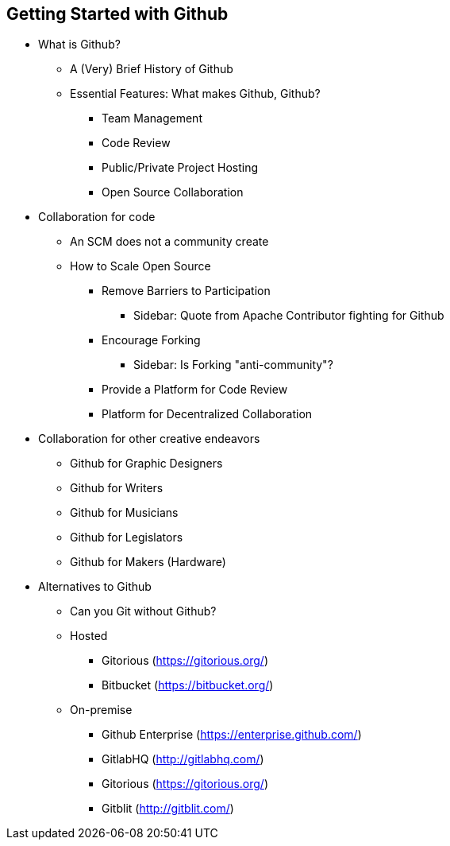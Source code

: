[[started-github]]
== Getting Started with Github

* What is Github?

  ** A (Very) Brief History of Github

  ** Essential Features: What makes Github, Github?

    *** Team Management

    *** Code Review

    *** Public/Private Project Hosting

    *** Open Source Collaboration

* Collaboration for code

  ** An SCM does not a community create

  ** How to Scale Open Source

    *** Remove Barriers to Participation

      **** Sidebar: Quote from Apache Contributor fighting for Github

    *** Encourage Forking

      **** Sidebar: Is Forking "anti-community"?

    *** Provide a Platform for Code Review

    *** Platform for Decentralized Collaboration

* Collaboration for other creative endeavors

  ** Github for Graphic Designers

  ** Github for Writers

  ** Github for Musicians

  ** Github for Legislators

  ** Github for Makers (Hardware)

* Alternatives to Github

  ** Can you Git without Github?

  ** Hosted

    *** Gitorious (https://gitorious.org/)
    *** Bitbucket (https://bitbucket.org/)

  ** On-premise

    *** Github Enterprise (https://enterprise.github.com/)
    *** GitlabHQ (http://gitlabhq.com/)
    *** Gitorious (https://gitorious.org/)
    *** Gitblit (http://gitblit.com/)

